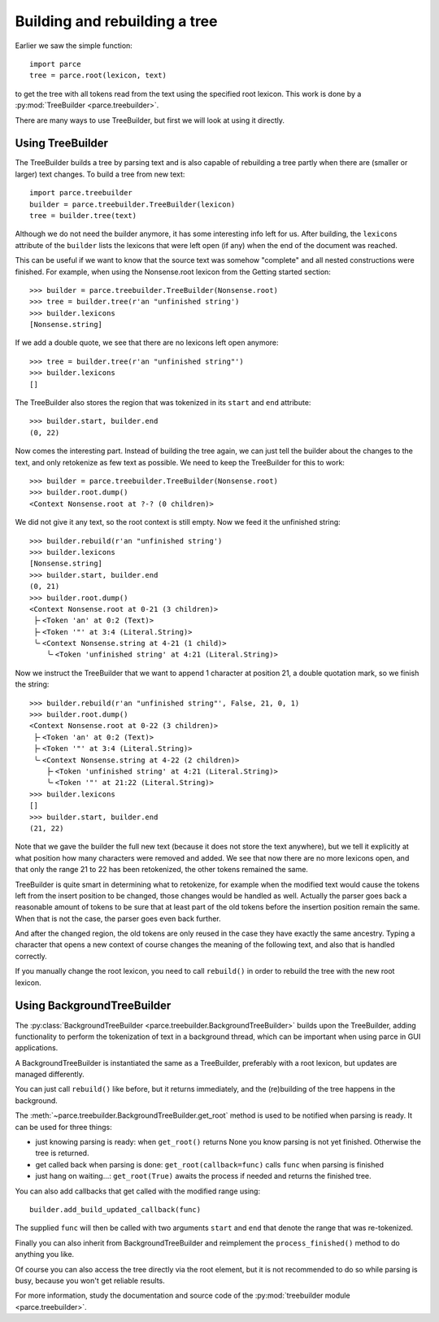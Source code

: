 Building and rebuilding a tree
==============================

Earlier we saw the simple function::

    import parce
    tree = parce.root(lexicon, text)

to get the tree with all tokens read from the text using the specified root
lexicon. This work is done by a :py:mod:`TreeBuilder <parce.treebuilder>`.

There are many ways to use TreeBuilder, but first we will look at using it
directly.

Using TreeBuilder
-----------------

The TreeBuilder builds a tree by parsing text and is also capable of rebuilding
a tree partly when there are (smaller or larger) text changes. To build a tree
from new text::

    import parce.treebuilder
    builder = parce.treebuilder.TreeBuilder(lexicon)
    tree = builder.tree(text)

Although we do not need the builder anymore, it has some interesting info left
for us. After building, the ``lexicons`` attribute of the ``builder`` lists the
lexicons that were left open (if any) when the end of the document was reached.

This can be useful if we want to know that the source text was somehow
"complete" and all nested constructions were finished. For example, when
using the Nonsense.root lexicon from the Getting started section::

    >>> builder = parce.treebuilder.TreeBuilder(Nonsense.root)
    >>> tree = builder.tree(r'an "unfinished string')
    >>> builder.lexicons
    [Nonsense.string]

If we add a double quote, we see that there are no lexicons left open anymore::

    >>> tree = builder.tree(r'an "unfinished string"')
    >>> builder.lexicons
    []

The TreeBuilder also stores the region that was tokenized in its ``start``
and ``end`` attribute::

    >>> builder.start, builder.end
    (0, 22)

Now comes the interesting part. Instead of building the tree again,
we can just tell the builder about the changes to the text, and only retokenize
as few text as possible. We need to keep the TreeBuilder for this to work::

    >>> builder = parce.treebuilder.TreeBuilder(Nonsense.root)
    >>> builder.root.dump()
    <Context Nonsense.root at ?-? (0 children)>

We did not give it any text, so the root context is still empty.
Now we feed it the unfinished string::

    >>> builder.rebuild(r'an "unfinished string')
    >>> builder.lexicons
    [Nonsense.string]
    >>> builder.start, builder.end
    (0, 21)
    >>> builder.root.dump()
    <Context Nonsense.root at 0-21 (3 children)>
     ├╴<Token 'an' at 0:2 (Text)>
     ├╴<Token '"' at 3:4 (Literal.String)>
     ╰╴<Context Nonsense.string at 4-21 (1 child)>
        ╰╴<Token 'unfinished string' at 4:21 (Literal.String)>

Now we instruct the TreeBuilder that we want to append 1 character at position
21, a double quotation mark, so we finish the string::

    >>> builder.rebuild(r'an "unfinished string"', False, 21, 0, 1)
    >>> builder.root.dump()
    <Context Nonsense.root at 0-22 (3 children)>
     ├╴<Token 'an' at 0:2 (Text)>
     ├╴<Token '"' at 3:4 (Literal.String)>
     ╰╴<Context Nonsense.string at 4-22 (2 children)>
        ├╴<Token 'unfinished string' at 4:21 (Literal.String)>
        ╰╴<Token '"' at 21:22 (Literal.String)>
    >>> builder.lexicons
    []
    >>> builder.start, builder.end
    (21, 22)

Note that we gave the builder the full new text (because it does not store the
text anywhere), but we tell it explicitly at what position how many characters
were removed and added. We see that now there are no more lexicons open, and
that only the range 21 to 22 has been retokenized, the other tokens remained
the same.

TreeBuilder is quite smart in determining what to retokenize, for example when
the modified text would cause the tokens left from the insert position to be
changed, those changes would be handled as well. Actually the parser goes back
a reasonable amount of tokens to be sure that at least part of the old tokens
before the insertion position remain the same. When that is not the case, the
parser goes even back further.

And after the changed region, the old tokens are only reused in the case they
have exactly the same ancestry. Typing a character that opens a new context of
course changes the meaning of the following text, and also that is handled
correctly.

If you manually change the root lexicon, you need to call ``rebuild()`` in
order to rebuild the tree with the new root lexicon.


Using BackgroundTreeBuilder
---------------------------

The :py:class:`BackgroundTreeBuilder <parce.treebuilder.BackgroundTreeBuilder>`
builds upon the TreeBuilder, adding functionality to perform the tokenization
of text in a background thread, which can be important when using parce in
GUI applications.

A BackgroundTreeBuilder is instantiated the same as a TreeBuilder, preferably
with a root lexicon, but updates are managed differently.

You can just call ``rebuild()`` like before, but it returns immediately, and the
(re)building of the tree happens in the background.

The :meth:`~parce.treebuilder.BackgroundTreeBuilder.get_root`
method is used to be notified when parsing is ready. It can be used for three
things:

* just knowing parsing is ready: when ``get_root()`` returns None you know
  parsing is not yet finished. Otherwise the tree is returned.

* get called back when parsing is done: ``get_root(callback=func)`` calls ``func``
  when parsing is finished

* just hang on waiting...: ``get_root(True)`` awaits the process if needed and
  returns the finished tree.

You can also add callbacks that get called with the modified range using::

    builder.add_build_updated_callback(func)

The supplied ``func`` will then be called with two arguments ``start`` and
``end`` that denote the range that was re-tokenized.

Finally you can also inherit from BackgroundTreeBuilder and reimplement
the ``process_finished()`` method to do anything you like.

Of course you can also access the tree directly via the root element, but it is
not recommended to do so while parsing is busy, because you won't get reliable
results.

For more information, study the documentation and source code of the
:py:mod:`treebuilder module <parce.treebuilder>`.



